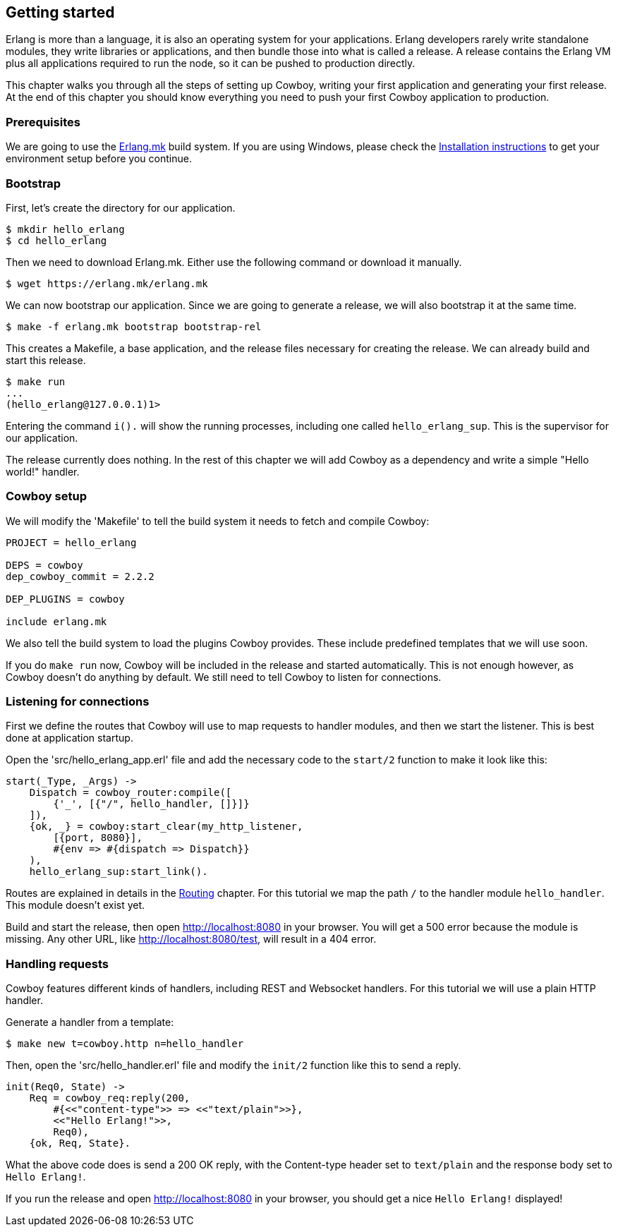 [[getting_started]]
== Getting started

Erlang is more than a language, it is also an operating system
for your applications. Erlang developers rarely write standalone
modules, they write libraries or applications, and then bundle
those into what is called a release. A release contains the
Erlang VM plus all applications required to run the node, so
it can be pushed to production directly.

This chapter walks you through all the steps of setting up
Cowboy, writing your first application and generating your first
release. At the end of this chapter you should know everything
you need to push your first Cowboy application to production.

=== Prerequisites

We are going to use the https://github.com/ninenines/erlang.mk[Erlang.mk]
build system. If you are using Windows, please check the
http://erlang.mk/guide/installation.html[Installation instructions]
to get your environment setup before you continue.

=== Bootstrap

First, let's create the directory for our application.

[source,bash]
$ mkdir hello_erlang
$ cd hello_erlang

Then we need to download Erlang.mk. Either use the following
command or download it manually.

[source,bash]
$ wget https://erlang.mk/erlang.mk

We can now bootstrap our application. Since we are going to generate
a release, we will also bootstrap it at the same time.

[source,bash]
$ make -f erlang.mk bootstrap bootstrap-rel

This creates a Makefile, a base application, and the release files
necessary for creating the release. We can already build and start
this release.

[source,bash]
----
$ make run
...
(hello_erlang@127.0.0.1)1>
----

Entering the command `i().` will show the running processes, including
one called `hello_erlang_sup`. This is the supervisor for our
application.

The release currently does nothing. In the rest of this chapter we
will add Cowboy as a dependency and write a simple "Hello world!"
handler.

=== Cowboy setup

We will modify the 'Makefile' to tell the build system it needs to
fetch and compile Cowboy:

[source,makefile]
----
PROJECT = hello_erlang

DEPS = cowboy
dep_cowboy_commit = 2.2.2

DEP_PLUGINS = cowboy

include erlang.mk
----

We also tell the build system to load the plugins Cowboy provides.
These include predefined templates that we will use soon.

If you do `make run` now, Cowboy will be included in the release
and started automatically. This is not enough however, as Cowboy
doesn't do anything by default. We still need to tell Cowboy to
listen for connections.

=== Listening for connections

First we define the routes that Cowboy will use to map requests
to handler modules, and then we start the listener. This is best
done at application startup.

Open the 'src/hello_erlang_app.erl' file and add the necessary
code to the `start/2` function to make it look like this:

[source,erlang]
----
start(_Type, _Args) ->
    Dispatch = cowboy_router:compile([
        {'_', [{"/", hello_handler, []}]}
    ]),
    {ok, _} = cowboy:start_clear(my_http_listener,
        [{port, 8080}],
        #{env => #{dispatch => Dispatch}}
    ),
    hello_erlang_sup:start_link().
----

Routes are explained in details in the xref:routing[Routing]
chapter. For this tutorial we map the path `/` to the handler
module `hello_handler`. This module doesn't exist yet.

Build and start the release, then open http://localhost:8080
in your browser. You will get a 500 error because the module is missing.
Any other URL, like http://localhost:8080/test, will result in a
404 error.

=== Handling requests

Cowboy features different kinds of handlers, including REST
and Websocket handlers. For this tutorial we will use a plain
HTTP handler.

Generate a handler from a template:

[source,bash]
$ make new t=cowboy.http n=hello_handler

Then, open the 'src/hello_handler.erl' file and modify
the `init/2` function like this to send a reply.

[source,erlang]
----
init(Req0, State) ->
    Req = cowboy_req:reply(200,
        #{<<"content-type">> => <<"text/plain">>},
        <<"Hello Erlang!">>,
        Req0),
    {ok, Req, State}.
----

What the above code does is send a 200 OK reply, with the
Content-type header set to `text/plain` and the response
body set to `Hello Erlang!`.

If you run the release and open http://localhost:8080
in your browser, you should get a nice `Hello Erlang!` displayed!
